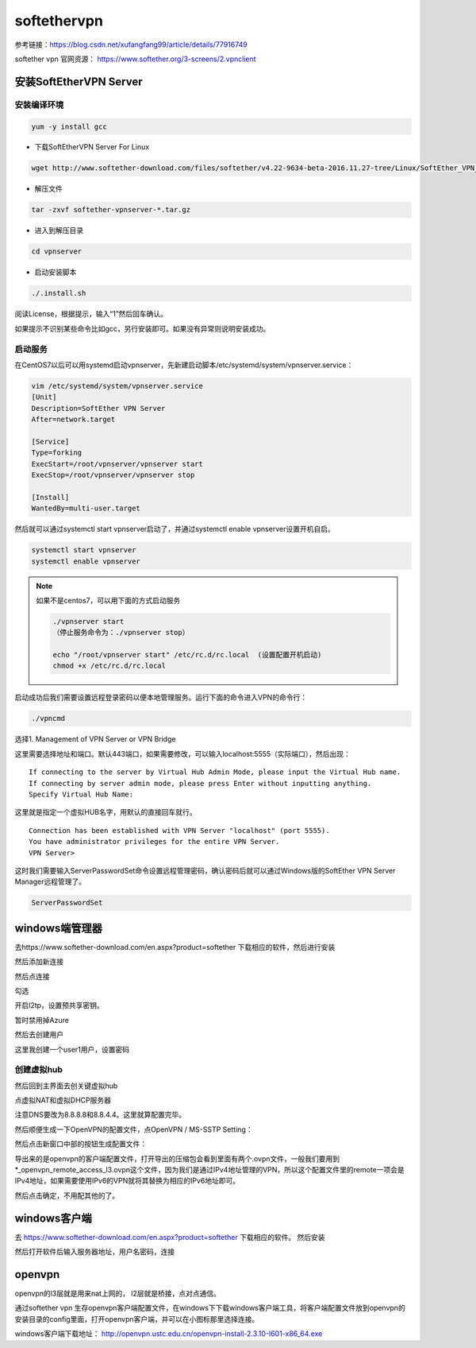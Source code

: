 softethervpn
#############

参考链接：https://blog.csdn.net/xufangfang99/article/details/77916749

softether vpn 官网资源： https://www.softether.org/3-screens/2.vpnclient

安装SoftEtherVPN Server
==============================

安装编译环境
------------------

.. code-block:: bash

    yum -y install gcc

- 下载SoftEtherVPN Server For Linux

.. code-block:: bash

    wget http://www.softether-download.com/files/softether/v4.22-9634-beta-2016.11.27-tree/Linux/SoftEther_VPN_Server/64bit_-_Intel_x64_or_AMD64/softether-vpnserver-v4.22-9634-beta-2016.11.27-linux-x64-64bit.tar.gz

- 解压文件

.. code-block:: bash

    tar -zxvf softether-vpnserver-*.tar.gz

- 进入到解压目录

.. code-block:: bash

    cd vpnserver

- 启动安装脚本

.. code-block:: bash

    ./.install.sh

阅读License，根据提示，输入“1”然后回车确认。

如果提示不识别某些命令比如gcc，另行安装即可。如果没有异常则说明安装成功。

启动服务
---------------



在CentOS7以后可以用systemd启动vpnserver，先新建启动脚本/etc/systemd/system/vpnserver.service：

.. code-block:: bash

    vim /etc/systemd/system/vpnserver.service
    [Unit]
    Description=SoftEther VPN Server
    After=network.target

    [Service]
    Type=forking
    ExecStart=/root/vpnserver/vpnserver start
    ExecStop=/root/vpnserver/vpnserver stop

    [Install]
    WantedBy=multi-user.target

然后就可以通过systemctl start vpnserver启动了，并通过systemctl enable vpnserver设置开机自启。

.. code-block:: bash

    systemctl start vpnserver
    systemctl enable vpnserver

.. note::

    如果不是centos7，可以用下面的方式启动服务

    .. code-block:: bash

        ./vpnserver start
        （停止服务命令为：./vpnserver stop）

        echo "/root/vpnserver start" /etc/rc.d/rc.local  (设置配置开机启动)
        chmod +x /etc/rc.d/rc.local

启动成功后我们需要设置远程登录密码以便本地管理服务。运行下面的命令进入VPN的命令行：

.. code-block:: bash

    ./vpncmd

选择1. Management of VPN Server or VPN Bridge

这里需要选择地址和端口。默认443端口，如果需要修改，可以输入localhost:5555（实际端口），然后出现：

::

    If connecting to the server by Virtual Hub Admin Mode, please input the Virtual Hub name.
    If connecting by server admin mode, please press Enter without inputting anything.
    Specify Virtual Hub Name:

这里就是指定一个虚拟HUB名字，用默认的直接回车就行。

::

    Connection has been established with VPN Server "localhost" (port 5555).
    You have administrator privileges for the entire VPN Server.
    VPN Server>

这时我们需要输入ServerPasswordSet命令设置远程管理密码，确认密码后就可以通过Windows版的SoftEther VPN Server Manager远程管理了。

.. code-block:: bash

    ServerPasswordSet

windows端管理器
==================

去https://www.softether-download.com/en.aspx?product=softether  下载相应的软件，然后进行安装

.. image:: ../../../images/vpn1.jpg

然后添加新连接

.. image:: ../../../images/vpn2.png

然后点连接

.. image:: ../../../images/vpn3.png

勾选

.. image:: ../../../images/vpn4.png

开启l2tp，设置预共享密钥。

.. image:: ../../../images/vpn5.png

暂时禁用掉Azure

.. image:: ../../../images/vpn6.png

然后去创建用户

.. image:: ../../../images/vpn7.png

这里我创建一个user1用户，设置密码

.. image:: ../../../images/vpn8.png

.. image:: ../../../images/vpn9.png



创建虚拟hub
--------------------

然后回到主界面去创关键虚拟hub

.. image:: ../../../images/vpn10.png


点虚拟NAT和虚拟DHCP服务器

.. image:: ../../../images/vpn11.png

注意DNS要改为8.8.8.8和8.8.4.4。这里就算配置完毕。


.. image:: ../../../images/vpn12.png


然后顺便生成一下OpenVPN的配置文件，点OpenVPN / MS-SSTP Setting：


.. image:: ../../../images/vpn13.png

然后点击新窗口中部的按钮生成配置文件：

.. image:: ../../../images/vpn14.png


导出来的是openvpn的客户端配置文件，打开导出的压缩包会看到里面有两个.ovpn文件，一般我们要用到*_openvpn_remote_access_l3.ovpn这个文件，因为我们是通过IPv4地址管理的VPN，所以这个配置文件里的remote一项会是IPv4地址，如果需要使用IPv6的VPN就将其替换为相应的IPv6地址即可。



然后点击确定，不用配其他的了。



windows客户端
========================

去 https://www.softether-download.com/en.aspx?product=softether 下载相应的软件。 然后安装

然后打开软件后输入服务器地址，用户名密码，连接

.. image:: ../../../images/vpn15.png


openvpn
============
openvpn的l3层就是用来nat上网的， l2层就是桥接，点对点通信。



通过softether vpn 生存openvpn客户端配置文件，在windows下下载windows客户端工具，将客户端配置文件放到openvpn的安装目录的config里面，打开openvpn客户端，并可以在小图标那里选择连接。

windows客户端下载地址： http://openvpn.ustc.edu.cn/openvpn-install-2.3.10-I601-x86_64.exe